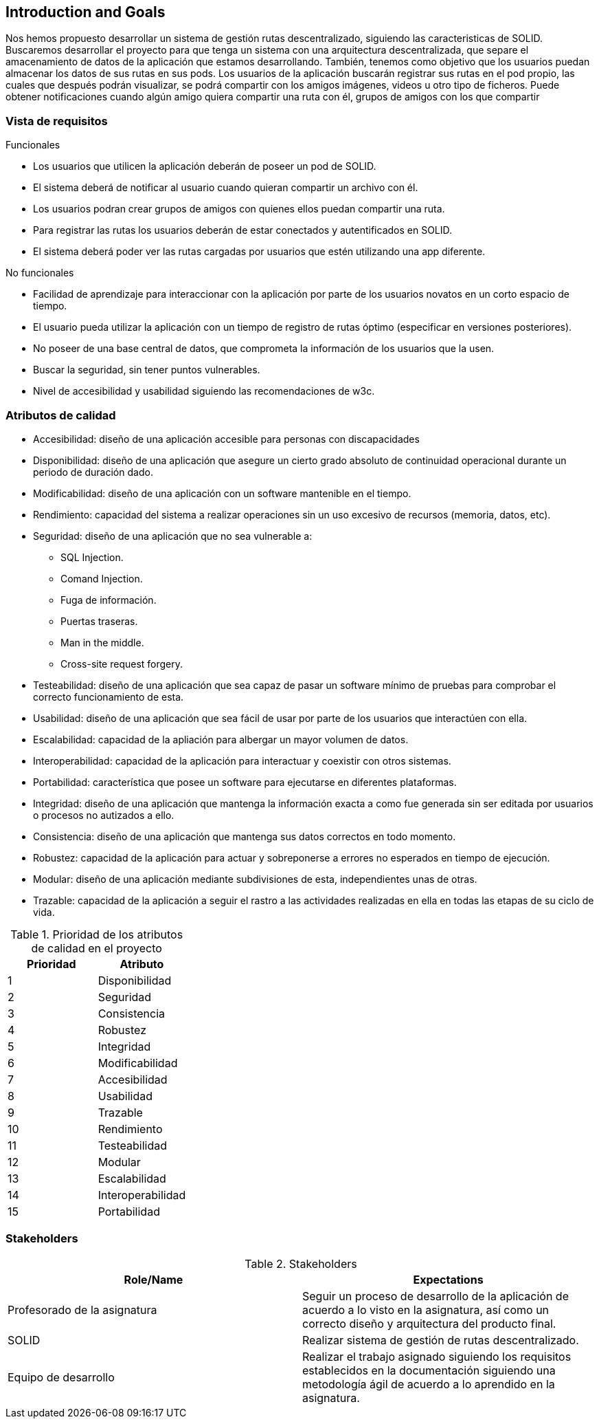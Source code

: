 [[section-introduction-and-goals]]
== Introduction and Goals

Nos hemos propuesto desarrollar un sistema de gestión rutas descentralizado, siguiendo las caracteristicas de SOLID.
Buscaremos desarrollar el proyecto para que tenga un sistema con una arquitectura descentralizada, que separe el amacenamiento de datos de la aplicación que estamos desarrollando. También, tenemos como objetivo que los usuarios puedan almacenar los datos de sus rutas en sus pods.
Los usuarios de la aplicación buscarán registrar sus rutas en el pod propio, las cuales que después podrán visualizar, se podrá compartir con los amigos imágenes, videos u otro tipo de ficheros. Puede obtener notificaciones cuando algún amigo quiera compartir una ruta con él, grupos de amigos con los que compartir 

=== Vista de requisitos

.Funcionales
* Los usuarios que utilicen la aplicación deberán de poseer un pod de SOLID.
* El sistema deberá de notificar al usuario cuando quieran compartir un archivo con él.
* Los usuarios podran crear grupos de amigos con quienes ellos puedan compartir una ruta.
* Para registrar las rutas los usuarios deberán de estar conectados y autentificados en SOLID.
* El sistema deberá poder ver las rutas cargadas por usuarios que estén utilizando una app diferente.

.No funcionales
* Facilidad de aprendizaje para interaccionar con la aplicación por parte de los usuarios novatos en un corto espacio de tiempo.
* El usuario pueda utilizar la aplicación con un tiempo de registro de rutas óptimo (especificar en versiones posteriores).
* No poseer de una base central de datos, que comprometa la información de los usuarios que la usen.
* Buscar la seguridad, sin tener puntos vulnerables.
* Nivel de accesibilidad y usabilidad siguiendo las recomendaciones de w3c.

=== Atributos de calidad

* Accesibilidad: diseño de una aplicación accesible para personas con discapacidades 
* Disponibilidad: diseño de una aplicación que asegure un cierto grado absoluto de continuidad operacional durante un periodo de duración dado.
* Modificabilidad: diseño de una aplicación con un software mantenible en el tiempo.
* Rendimiento: capacidad del sistema a realizar operaciones sin un uso excesivo de recursos (memoria, datos, etc).
* Seguridad: diseño de una aplicación que no sea vulnerable a:
** SQL Injection.
** Comand Injection.
** Fuga de información.
** Puertas traseras.
** Man in the middle.
** Cross-site request forgery.
* Testeabilidad: diseño de una aplicación que sea capaz de pasar un software mínimo de pruebas para comprobar el correcto funcionamiento de esta.
* Usabilidad: diseño de una aplicación que sea fácil de usar por parte de los usuarios que interactúen con ella.
* Escalabilidad: capacidad de la apliación para albergar un mayor volumen de datos.
* Interoperabilidad: capacidad de la aplicación para interactuar y coexistir con otros sistemas.
* Portabilidad: característica que posee un software para ejecutarse en diferentes plataformas.
* Integridad: diseño de una aplicación que mantenga la información exacta a como fue generada sin ser editada por usuarios o procesos no autizados a ello.
* Consistencia: diseño de una aplicación que mantenga sus datos correctos en todo momento.
* Robustez: capacidad de la aplicación para actuar y sobreponerse a errores no esperados en tiempo de ejecución.
* Modular: diseño de una aplicación mediante subdivisiones de esta, independientes unas de otras.
* Trazable: capacidad de la aplicación a seguir el rastro a las actividades realizadas en ella en todas las etapas de su ciclo de vida.


[options="header",cols="2*"]
.Prioridad de los atributos de calidad en el proyecto
|===
|Prioridad | Atributo
| 1 | Disponibilidad
| 2 | Seguridad
| 3 | Consistencia
| 4 | Robustez
| 5 | Integridad
| 6 | Modificabilidad
| 7 | Accesibilidad
| 8 | Usabilidad
| 9 | Trazable
| 10 | Rendimiento
| 11 | Testeabilidad
| 12 | Modular
| 13 | Escalabilidad
| 14 | Interoperabilidad
| 15 | Portabilidad
|===



=== Stakeholders

.Stakeholders
[options="header",cols="2*"]
|===
|Role/Name|Expectations
| Profesorado de la asignatura | Seguir un proceso de desarrollo de la aplicación de acuerdo a lo visto en la asignatura, así como un correcto diseño y arquitectura del producto final.
| SOLID | Realizar sistema de gestión de rutas descentralizado.
| Equipo de desarrollo | Realizar el trabajo asignado siguiendo los requisitos establecidos en la documentación siguiendo una metodología ágil de acuerdo a lo aprendido en la asignatura.
|===

